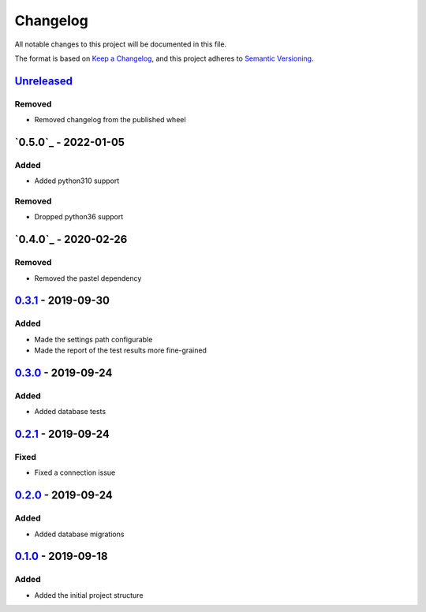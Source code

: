 =========
Changelog
=========

All notable changes to this project will be documented in this file.

The format is based on `Keep a Changelog`_, and this project adheres to `Semantic Versioning`_.

`Unreleased`_
-------------

Removed
^^^^^^^
* Removed changelog from the published wheel

`0.5.0`_ - 2022-01-05
---------------------

Added
^^^^^
* Added python310 support

Removed
^^^^^^^
* Dropped python36 support

`0.4.0`_ - 2020-02-26
---------------------

Removed
^^^^^^^
* Removed the pastel dependency

`0.3.1`_ - 2019-09-30
---------------------

Added
^^^^^
* Made the settings path configurable
* Made the report of the test results more fine-grained

`0.3.0`_ - 2019-09-24
---------------------

Added
^^^^^
* Added database tests

`0.2.1`_ - 2019-09-24
---------------------

Fixed
^^^^^
* Fixed a connection issue

`0.2.0`_ - 2019-09-24
---------------------

Added
^^^^^
* Added database migrations

`0.1.0`_ - 2019-09-18
---------------------

Added
^^^^^
* Added the initial project structure


.. _`unreleased`: https://github.com/spapanik/saitama/compare/v0.5.0...master
.. _`0.4.0`: https://github.com/spapanik/saitama/compare/v0.4.0...v0.5.0
.. _`0.4.0`: https://github.com/spapanik/saitama/compare/v0.3.1...v0.4.0
.. _`0.3.1`: https://github.com/spapanik/saitama/compare/v0.3.0...v0.3.1
.. _`0.3.0`: https://github.com/spapanik/saitama/compare/v0.2.1...v0.3.0
.. _`0.2.1`: https://github.com/spapanik/saitama/compare/v0.2.0...v0.2.1
.. _`0.2.0`: https://github.com/spapanik/saitama/compare/v0.1.0...v0.2.0
.. _`0.1.0`: https://github.com/spapanik/saitama/releases/tag/v0.1.0

.. _`Keep a Changelog`: https://keepachangelog.com/en/1.0.0/
.. _`Semantic Versioning`: https://semver.org/spec/v2.0.0.html
